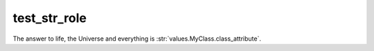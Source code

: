 test_str_role
-------------

The answer to life, the Universe and everything is :str:`values.MyClass.class_attribute`.

